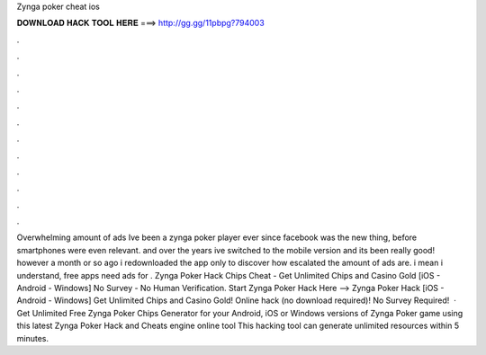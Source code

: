 Zynga poker cheat ios

𝐃𝐎𝐖𝐍𝐋𝐎𝐀𝐃 𝐇𝐀𝐂𝐊 𝐓𝐎𝐎𝐋 𝐇𝐄𝐑𝐄 ===> http://gg.gg/11pbpg?794003

.

.

.

.

.

.

.

.

.

.

.

.

Overwhelming amount of ads Ive been a zynga poker player ever since facebook was the new thing, before smartphones were even relevant. and over the years ive switched to the mobile version and its been really good! however a month or so ago i redownloaded the app only to discover how escalated the amount of ads are. i mean i understand, free apps need ads for . Zynga Poker Hack Chips Cheat - Get Unlimited Chips and Casino Gold [iOS - Android - Windows] No Survey - No Human Verification. Start Zynga Poker Hack Here -->  Zynga Poker Hack [iOS - Android - Windows] Get Unlimited Chips and Casino Gold! Online hack (no download required)! No Survey Required!  · Get Unlimited Free Zynga Poker Chips Generator for your Android, iOS or Windows versions of Zynga Poker game using this latest Zynga Poker Hack and Cheats engine online tool This hacking tool can generate unlimited resources within 5 minutes.